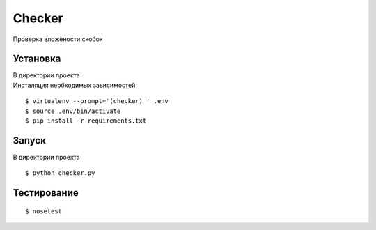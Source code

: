 Checker
=======

Проверка вложености скобок

Установка
---------

| В директории проекта
| Инсталяция необходимых зависимостей:

::

    $ virtualenv --prompt='(checker) ' .env
    $ source .env/bin/activate
    $ pip install -r requirements.txt

Запуск
------

В директории проекта

::

    $ python checker.py


Тестирование
------------

::

    $ nosetest

